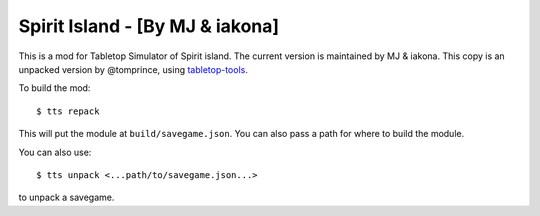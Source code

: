 Spirit Island - [By MJ & iakona]
--------------------------------

This is a mod for Tabletop Simulator of Spirit island. The current version is maintained by MJ  & iakona.
This copy is an unpacked version by @tomprince, using `tabletop-tools <https://pypi.org/project/tabletop-tools/>`_.

To build the mod::

    $ tts repack

This will put the module at ``build/savegame.json``. You can also pass a path for where to build the module.

You can also use::

    $ tts unpack <...path/to/savegame.json...>

to unpack a savegame.
